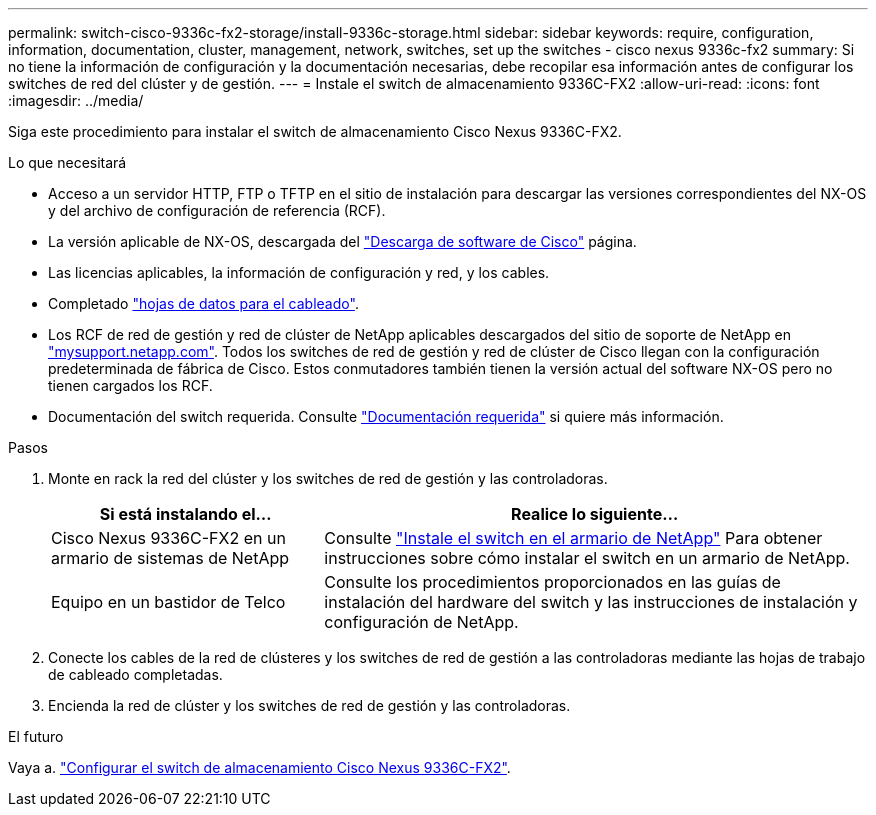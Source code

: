 ---
permalink: switch-cisco-9336c-fx2-storage/install-9336c-storage.html 
sidebar: sidebar 
keywords: require, configuration, information, documentation, cluster, management, network, switches, set up the switches - cisco nexus 9336c-fx2 
summary: Si no tiene la información de configuración y la documentación necesarias, debe recopilar esa información antes de configurar los switches de red del clúster y de gestión. 
---
= Instale el switch de almacenamiento 9336C-FX2
:allow-uri-read: 
:icons: font
:imagesdir: ../media/


[role="lead"]
Siga este procedimiento para instalar el switch de almacenamiento Cisco Nexus 9336C-FX2.

.Lo que necesitará
* Acceso a un servidor HTTP, FTP o TFTP en el sitio de instalación para descargar las versiones correspondientes del NX-OS y del archivo de configuración de referencia (RCF).
* La versión aplicable de NX-OS, descargada del https://software.cisco.com/download/home["Descarga de software de Cisco"^] página.
* Las licencias aplicables, la información de configuración y red, y los cables.
* Completado link:setup-worksheet-9336c-storage.html["hojas de datos para el cableado"].
* Los RCF de red de gestión y red de clúster de NetApp aplicables descargados del sitio de soporte de NetApp en http://mysupport.netapp.com/["mysupport.netapp.com"^]. Todos los switches de red de gestión y red de clúster de Cisco llegan con la configuración predeterminada de fábrica de Cisco. Estos conmutadores también tienen la versión actual del software NX-OS pero no tienen cargados los RCF.
* Documentación del switch requerida. Consulte link:required-documentation-9336c-storage.html["Documentación requerida"] si quiere más información.


.Pasos
. Monte en rack la red del clúster y los switches de red de gestión y las controladoras.
+
[cols="1,2"]
|===
| Si está instalando el... | Realice lo siguiente... 


 a| 
Cisco Nexus 9336C-FX2 en un armario de sistemas de NetApp
 a| 
Consulte link:install-switch-and-passthrough-panel-9336c-storage.html["Instale el switch en el armario de NetApp"] Para obtener instrucciones sobre cómo instalar el switch en un armario de NetApp.



 a| 
Equipo en un bastidor de Telco
 a| 
Consulte los procedimientos proporcionados en las guías de instalación del hardware del switch y las instrucciones de instalación y configuración de NetApp.

|===
. Conecte los cables de la red de clústeres y los switches de red de gestión a las controladoras mediante las hojas de trabajo de cableado completadas.
. Encienda la red de clúster y los switches de red de gestión y las controladoras.


.El futuro
Vaya a. link:setup-switch-9336c-storage.html["Configurar el switch de almacenamiento Cisco Nexus 9336C-FX2"].
